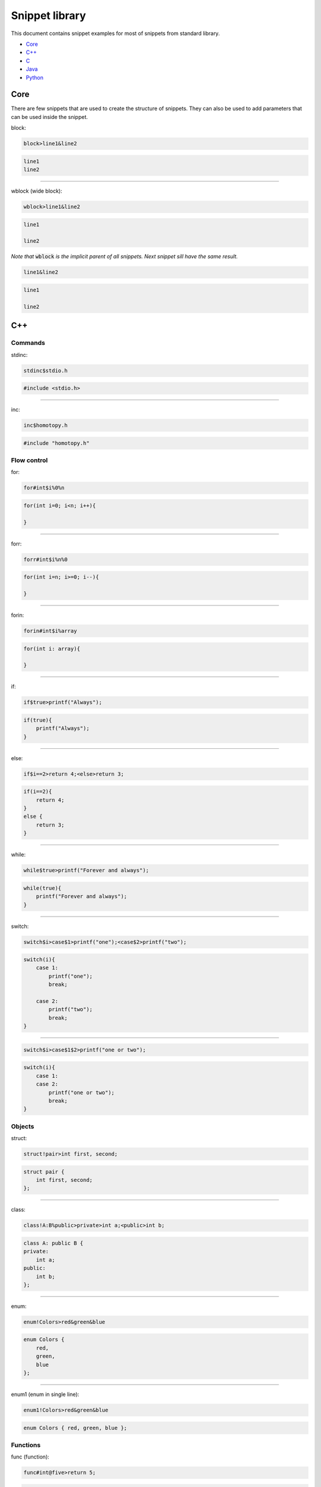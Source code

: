.. _snippet_library:

===============
Snippet library
===============

This document contains snippet examples for most of snippets from standard library.

* `Core`_
* `C++`_
* `C`_
* `Java`_
* `Python`_

----
Core
----

There are few snippets that are used to create the structure of snippets.
They can also be used to add parameters that can be used inside the snippet.

block:

.. code-block:: text

    block>line1&line2

.. code-block:: C

    line1
    line2

-----------------

wblock (wide block):

.. code-block:: text

    wblock>line1&line2

.. code-block:: C

    line1

    line2

*Note that* :code:`wblock` *is the implicit parent of all snippets. Next snippet sill have the same result.*

.. code-block:: text

    line1&line2

.. code-block:: C

    line1

    line2

---
C++
---

Commands
^^^^^^^^

stdinc:

.. code-block:: text

    stdinc$stdio.h

.. code-block:: C++

    #include <stdio.h>

---------------------------

inc:

.. code-block:: text

    inc$homotopy.h

.. code-block:: C++

    #include "homotopy.h"

Flow control
^^^^^^^^^^^^

for:

.. code-block:: text

    for#int$i%0%n

.. code-block:: C++

    for(int i=0; i<n; i++){

    }

---------------------------

forr:

.. code-block:: text

    forr#int$i%n%0

.. code-block:: C++

    for(int i=n; i>=0; i--){

    }

---------------------------

forin:

.. code-block:: text

    forin#int$i%array

.. code-block:: C++

   for(int i: array){

   }

---------------------------

if:

.. code-block:: text

    if$true>printf("Always");

.. code-block:: C++

   if(true){
       printf("Always");
   }

---------------------------

else:

.. code-block:: text

    if$i==2>return 4;<else>return 3;

.. code-block:: C

    if(i==2){
        return 4;
    }
    else {
        return 3;
    }

---------------------------

while:

.. code-block:: text

    while$true>printf("Forever and always");

.. code-block:: C++

   while(true){
       printf("Forever and always");
   }

---------------------------

switch:

.. code-block:: text

    switch$i>case$1>printf("one");<case$2>printf("two");

.. code-block:: C++

   switch(i){
       case 1:
           printf("one");
           break;

       case 2:
           printf("two");
           break;
   }

---------------------------

.. code-block:: text

    switch$i>case$1$2>printf("one or two");

.. code-block:: C++

   switch(i){
       case 1:
       case 2:
           printf("one or two");
           break;
   }

Objects
^^^^^^^

struct:

.. code-block:: text

    struct!pair>int first, second;

.. code-block:: C++

   struct pair {
       int first, second;
   };

---------------------------

class:

.. code-block:: text

    class!A:B%public>private>int a;<public>int b;

.. code-block:: C++

   class A: public B {
   private:
       int a;
   public:
       int b;
   };

---------------------------

enum:

.. code-block:: text

    enum!Colors>red&green&blue

.. code-block:: C++

   enum Colors {
       red,
       green,
       blue
   };

---------------------------

enum1 (enum in single line):

.. code-block:: text

    enum1!Colors>red&green&blue

.. code-block:: C++

   enum Colors { red, green, blue };

Functions
^^^^^^^^^

func (function):

.. code-block:: text

    func#int@five>return 5;

.. code-block:: C++

   int five(){
       return 5;
   }

---------------------------

.. code-block:: text

    func#int@plus#int$i#int$j>return i+j;

.. code-block:: C++

   int plus(int i, int j){
       return i+j;
   }

---------------------------

.. code-block:: text

    func#int@plus$i$j#int>return i+j;

.. code-block:: C++

   int plus(int i, int j){
       return i+j;
   }

*Note that values* :code:`i` *and* :code:`j` *are specified first and type int after.
This makes both* :code:`i` *and* :code:`j` *ints without typing int twice.*

---------------------------

method:

.. code-block:: text

    class!A>public>method#int@five>return 5;

.. code-block:: C++

   class A {
   public:
       int five(){
           return 5;
       }
   };

---------------------------

nimethod (not implemented method):

.. code-block:: text

    class!A>public>nimethod#int@five

.. code-block:: C++

   class A {
   public:
       int five();
   };

---------------------------

amethod (abstract method):

.. code-block:: text

    class!A>public>amethod#int@five

.. code-block:: C++

   class A {
   public:
       int five() = 0;
   };

---------------------------

dmethod (deleted method):

.. code-block:: text

    class!A>public>dmethod#int@five

.. code-block:: C++

   class A {
   public:
       int five() = delete;
   };

---------------------------

methodi1 (single method implementation):

.. code-block:: text

    methodi1!A#int@five>return 5;

.. code-block:: C++

   int A::five(){
       return 5;
   }

---------------------------

mithodi (method implementation):

.. code-block:: text

    wblock!A>methodi#int@five>return 5;<methodi#int@six>return 6;

.. code-block:: C++

   int A::five(){
       return 5;
   }

   int A::six(){
       return 6;
   }

*Note that* :code:`wblock` *is used here to bind class parameter that is used by both children snippets.*

---------------------------

constr (constructor):

.. code-block:: text

    class!A>public>constr#int$i

.. code-block:: C++

   class A {
   public:
       A(int i){

       }
   };

Templates
^^^^^^^^^

template:

.. code-block:: text

    class!A^T

.. code-block:: C++

   template <class T>
   class A {

   };

---------------------------

.. code-block:: text

    func@nothing#void^T

.. code-block:: C++

   template <class T>
   void nothing(){

   }

---------------------------

.. code-block:: text

    class!A>public>method#void@nothing^T

.. code-block:: C++

   class A {
    public:
        template <class T>
        void nothing(){

        }
    };

Design Patterns
^^^^^^^^^^^^^^^

singleton:

.. code-block:: text

    class!A>[[singleton]]

.. code-block:: C++

   class A {
   public:
       A& getInstance(){
           static A instance;

           return instance;
       }
   private:
       A(){}
       A(A const& origin);
       void operator=(A const& origin);
   };

---------------------------

composite (class and method):

.. code-block:: text

    class!Composite:Component%public>[[compositeclass]]&public>method#void@traverse>[[compositemethod]]

.. code-block:: C++

   class Composite: public Component {
   public:
       void add(Component *item){
           children.puch_back(item);
       }
   private:
       std::vector<Component*> children;
   public:
       void traverse(){
           for(int i=0; i<children.size(); i++){
               children[i]->traverse();
           }
       }
   };

---
C
---

Commands
^^^^^^^^

stdinc:

.. code-block:: text

    stdinc$stdio.h

.. code-block:: C

    #include <stdio.h>

---------------------------

inc:

.. code-block:: text

    inc$homotopy.h

.. code-block:: C

    #include "homotopy.h"

Flow control
^^^^^^^^^^^^

for:

.. code-block:: text

    for#int$i%0%n

.. code-block:: C

    for(int i=0; i<n; i++){

    }

---------------------------

forr:

.. code-block:: text

    forr#int$i%n%0

.. code-block:: C

    for(int i=n; i>=0; i--){

    }

---------------------------

if:

.. code-block:: text

    if$true>printf("Always");

.. code-block:: C

   if(true){
       printf("Always");
   }

---------------------------

else:

.. code-block:: text

    if$i==2>return 4;<else>return 3;

.. code-block:: C

    if(i==2){
        return 4;
    }
    else {
        return 3;
    }

---------------------------

while:

.. code-block:: text

    while$true>printf("Forever and always");

.. code-block:: C

   while(true){
       printf("Forever and always");
   }

---------------------------

switch:

.. code-block:: text

    switch$i>case$1>printf("one");<case$2>printf("two");

.. code-block:: C

   switch(i){
       case 1:
           printf("one");
           break;

       case 2:
           printf("two");
           break;
   }

---------------------------

.. code-block:: text

    switch$i>case$1$2>printf("one or two");

.. code-block:: C

   switch(i){
       case 1:
       case 2:
           printf("one or two");
           break;
   }

---------------------------

Objects
^^^^^^^

struct:

.. code-block:: text

    struct!pair>int first, second;

.. code-block:: C

   struct pair {
       int first, second;
   };

---------------------------

tdstruct (typedef struct):

.. code-block:: text

    tdstruct!pair>int first, second;

.. code-block:: C

   typedef struct{
        int first, second;
    } pair;

---------------------------

enum:

.. code-block:: text

    enum!Colors>red&green&blue

.. code-block:: C

   enum Colors {
       red,
       green,
       blue
   };

---------------------------

enum1 (enum in single line):

.. code-block:: text

    enum1!Colors>red&green&blue

.. code-block:: C

   enum Colors { red, green, blue };

Functions
^^^^^^^^^

func (function):

.. code-block:: text

    func#int@five>return 5;

.. code-block:: C

   int five(){
       return 5;
   }

----
Java
----

Flow control
^^^^^^^^^^^^

for:

.. code-block:: text

    for#int$i%0%n

.. code-block:: Java

    for(int i=0; i<n; i++){

    }

---------------------------

forr:

.. code-block:: text

    forr#int$i%n%0

.. code-block:: Java

    for(int i=n; i>=0; i--){

    }

---------------------------

forin:

.. code-block:: text

    forin#int$i%array

.. code-block:: Java

   for(int i: array){

   }

---------------------------

if:

.. code-block:: text

    if$true>printf("Always");

.. code-block:: Java

   if(true){
       printf("Always");
   }

---------------------------

else:

.. code-block:: text

    if$i==2>return 4;<else>return 3;

.. code-block:: C

    if(i==2){
        return 4;
    }
    else {
        return 3;
    }

---------------------------

while:

.. code-block:: text

    while$true>printf("Forever and always");

.. code-block:: Java

   while(true){
       printf("Forever and always");
   }

---------------------------

switch:

.. code-block:: text

    switch$i>case$1>printf("one");<case$2>printf("two");

.. code-block:: Java

    switch(i){
       case 1:
           printf("one");
           break;

       case 2:
           printf("two");
           break;
    }

---------------------------

.. code-block:: text

    switch$i>case$1$2>printf("one or two");

.. code-block:: Java

    switch(i){
       case 1:
       case 2:
           printf("one or two");
           break;
    }

Objects
^^^^^^^

class:

.. code-block:: text

    class!A:B~C

.. code-block:: Java

    class A extends B implements C {

    }

---------------------------

method:

.. code-block:: text

    class!A:B>method#int@five

.. code-block:: Java

    class A extends B {
        public int five(){

        }
    }

---------------------------

pmethod (private method):

.. code-block:: text

    class!A:B>pmethod#int@five

.. code-block:: Java

    class A extends B {
        private int five(){

        }
    }

---------------------------

promethod (protected method):

.. code-block:: text

    class!A:B>method#int@five

.. code-block:: Java

    class A extends B {
        protected int five(){

        }
    }

---------------------------

amethod (abstract method):

.. code-block:: text

    class!A:B>amethod#int@five

.. code-block:: Java

    class A extends B {
        public int abstract five();
    }

---------------------------

amethod (abstract method):

.. code-block:: text

    class!A:B>amethod#int@five

.. code-block:: Java

    class A extends B {
        public abstract int five();
    }

---------------------------

pamethod (private abstract method):

.. code-block:: text

    class!A:B>pamethod#int@five

.. code-block:: Java

    class A extends B {
        private abstract int five();
    }

---------------------------

method1 (single line method):

.. code-block:: text

    class!A:B>method1#int@five>return 5;

.. code-block:: Java

    class A extends B {
        public int five(){ return 5; }
    }

---------------------------

constr (constructor):

.. code-block:: text

    class!A:B>constr#int$i

.. code-block:: Java

    class A extends B {
        public A(int i){

        }
    }

---------------------------

constr1 (single line constructor):

.. code-block:: text

    class!A:B>constr1

.. code-block:: Java

    class A extends B {
        public A(){ }
    }

---------------------------

pconstr (private constructor):

.. code-block:: text

    class!A:B>pconstr

.. code-block:: Java

    class A extends B {
        private A(){

        }
    }

---------------------------

enum:

.. code-block:: text

    enum!Colors>red&green&blue

.. code-block:: C++

   enum Colors {
       red,
       green,
       blue
   }

---------------------------

enum1 (single line enum):

.. code-block:: text

    enum1!Colors>red&green&blue

.. code-block:: C++

   enum Colors { red, green, blue }

Templates
^^^^^^^^^

class template:

.. code-block:: text

    class!A^T

.. code-block:: C++

   class A<T> {

    }

---------------------------

method template:

.. code-block:: text

    class!A>method#void@nothing^T

.. code-block:: C++

   class A {
        public void nothing<T>(){

        }
    }

Design Patterns
^^^^^^^^^^^^^^^

singleton:

.. code-block:: text

    class!A>[[singleton]]

.. code-block:: C++

    class A {
        private static A instance = null;
        peconstr

        public static A getInstance(){
            if(instance == null){
                instance = new A();
            }

            return instance;
        }
    }

---------------------------

composite (class and method):

.. code-block:: text

    class!Composite:Component>[[compositeclass]]&method#void@traverse>[[compositemethod]]

.. code-block:: C++

    class Composite extends Component {
        private List<Component> children = ArrayList<Component>();
        public void add(Component item){
            children.add(item);
        }

        public void traverse(){
            for(int i=0; i<children.size(); i++){
                children[i].traverse();
            }
        }
    }

------
Python
------

Flow control
^^^^^^^^^^^^

forin:

.. code-block:: text

    forin$i%collection>pass

.. code-block:: Python

    for i in collection:
        pass

---------------------------

for (same as forin but shorter):

.. code-block:: text

    for$i%collection>pass

.. code-block:: Python

    for i in collection:
        pass

---------------------------

if:

.. code-block:: text

    if$i==0>print("i is zero")

.. code-block:: Python

    if i==0:
        print("i is zero")

---------------------------

else:

.. code-block:: text

    if$i==0>print("i is zero")<else>print("i is not zero")

.. code-block:: Python

    if i==0:
        print("i is zero")
    else:
        print("i is not zero")

---------------------------

elif:

.. code-block:: text

    if$i==0>print("i is zero")<elif$i==1>print("i is one")<else>print("i is not zero nor one")

.. code-block:: Python

    if i==0:
        print("i is zero")
    elif i==1:
        print("i is one")
    else:
        print("i is not zero nor one")

---------------------------

while:

.. code-block:: text

    while$condition>doSomething()

.. code-block:: Python

    while condition:
        doSomething()

Objects
^^^^^^^

func:

.. code-block:: text

    func@foo$i>pass

.. code-block:: Python

    def foo(i):
        pass

---------------------------

class:

.. code-block:: text

    class!A:B>pass

.. code-block:: Python

    class A(B):
        pass

---------------------------

method:

.. code-block:: text

    class!A:B>method@foo$i>pass

.. code-block:: Python

    class A(B):
        def foo(self, i):
            pass

---------------------------

smethod (static method):

.. code-block:: text

    class!A:B>smethod@foo$i>pass

.. code-block:: Python

    class A(B):
        @staticmethod
        def foo(i):
            pass

---------------------------

cmethod (class method):

.. code-block:: text

    class!A:B>cmethod@foo$i>pass

.. code-block:: Python

    class A(B):
        @classmethod
        def foo(cls, i):
            pass

---------------------------

constr (constructor):

.. code-block:: text

    class!A:B>constr$i>pass

.. code-block:: Python

    class A(B):
        def __init__(self, i):
            pass


Main
^^^^

main:

.. code-block:: text

    [[main]]>pass

.. code-block:: Python

    if __name__ == "__main__":
        pass
